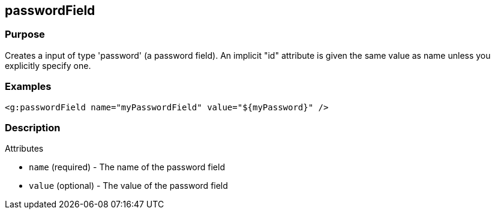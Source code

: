 
== passwordField



=== Purpose


Creates a input of type 'password' (a password field). An implicit "id" attribute is given the same value as name unless you explicitly specify one.


=== Examples


[source,xml]
----
<g:passwordField name="myPasswordField" value="${myPassword}" />
----


=== Description


Attributes

* `name` (required) - The name of the password field
* `value` (optional) - The value of the password field
